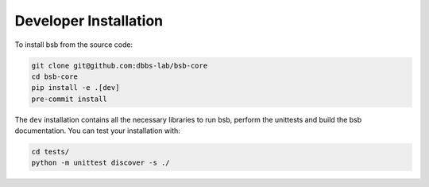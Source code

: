 ######################
Developer Installation
######################

.. start-dev-install

To install bsb from the source code:

.. code-block:: bash

  git clone git@github.com:dbbs-lab/bsb-core
  cd bsb-core
  pip install -e .[dev]
  pre-commit install

The ``dev`` installation contains all the necessary libraries to run bsb, perform the unittests and build the
bsb documentation. You can test your installation with:

.. code-block:: bash

  cd tests/
  python -m unittest discover -s ./


